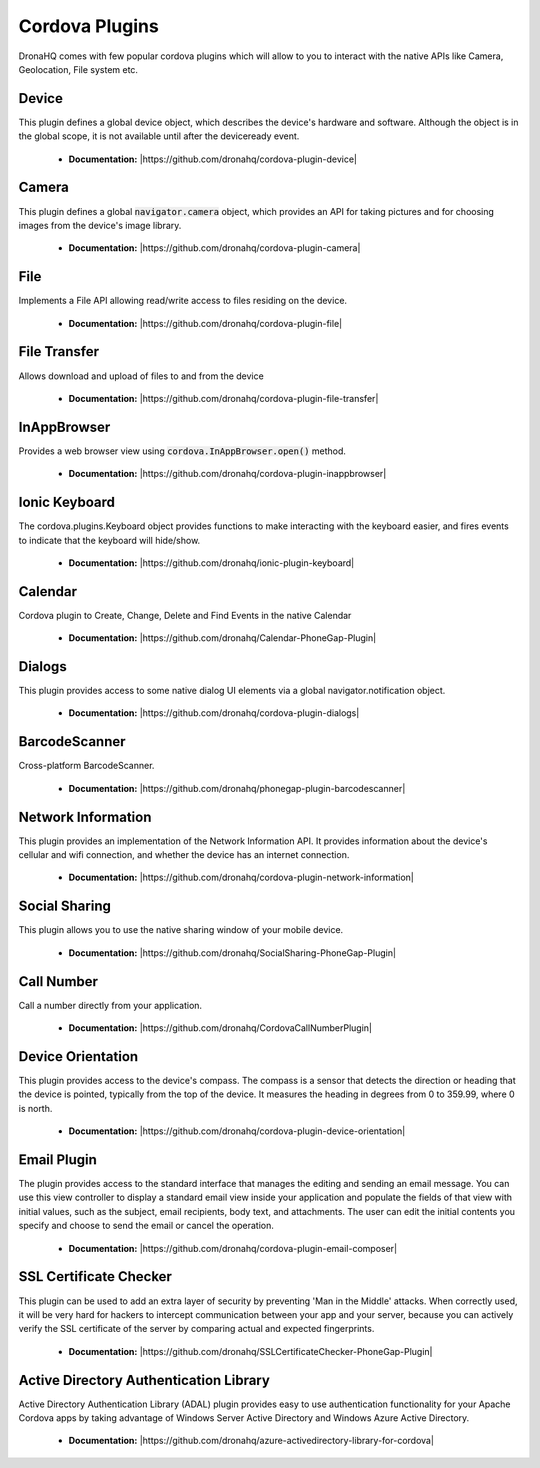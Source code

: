 Cordova Plugins
===============

DronaHQ comes with few popular cordova plugins which will allow to you to interact with the native APIs like Camera, Geolocation, File system etc.

Device
------
This plugin defines a global device object, which describes the device's hardware and software. Although the object is in the global scope, it is not available until after the deviceready event.

	- **Documentation:**  |https://github.com/dronahq/cordova-plugin-device|

.. |https://github.com/dronahq/cordova-plugin-device| raw:: html
	
	<a href="https://github.com/dronahq/cordova-plugin-device" target="_blank">https://github.com/dronahq/cordova-plugin-device</a>

Camera
------
This plugin defines a global :code:`navigator.camera` object, which provides an API for taking pictures and for choosing images from the device's image library.

	- **Documentation:**  |https://github.com/dronahq/cordova-plugin-camera|

.. |https://github.com/dronahq/cordova-plugin-camera| raw:: html
	
	<a href="https://github.com/dronahq/cordova-plugin-camera" target="_blank">https://github.com/dronahq/cordova-plugin-camera</a>
	
File
-----
Implements a File API allowing read/write access to files residing on the device.

	- **Documentation:** |https://github.com/dronahq/cordova-plugin-file|

.. |https://github.com/dronahq/cordova-plugin-file| raw:: html
	
	<a href="https://github.com/dronahq/cordova-plugin-file" target="_blank">https://github.com/dronahq/cordova-plugin-file</a>
	
File Transfer
-------------
Allows download and upload of files to and from the device

	- **Documentation:** |https://github.com/dronahq/cordova-plugin-file-transfer|

.. |https://github.com/dronahq/cordova-plugin-file-transfer| raw:: html
	
	<a href="https://github.com/dronahq/cordova-plugin-file-transfer" target="_blank">https://github.com/dronahq/cordova-plugin-file-transfer</a>
	
InAppBrowser
-------------
Provides a web browser view using :code:`cordova.InAppBrowser.open()` method.

	- **Documentation:** |https://github.com/dronahq/cordova-plugin-inappbrowser|
	
.. |https://github.com/dronahq/cordova-plugin-inappbrowser| raw:: html
	
	<a href="https://github.com/dronahq/cordova-plugin-inappbrowser" target="_blank">https://github.com/dronahq/cordova-plugin-inappbrowser</a>

Ionic Keyboard
---------------
The cordova.plugins.Keyboard object provides functions to make interacting with the keyboard easier, and fires events to indicate that the keyboard will hide/show.

	- **Documentation:** |https://github.com/dronahq/ionic-plugin-keyboard|

.. |https://github.com/dronahq/ionic-plugin-keyboard| raw:: html
	
	<a href="https://github.com/dronahq/ionic-plugin-keyboard" target="_blank">https://github.com/dronahq/ionic-plugin-keyboard</a>

Calendar
-----------
Cordova plugin to Create, Change, Delete and Find Events in the native Calendar

	- **Documentation:** |https://github.com/dronahq/Calendar-PhoneGap-Plugin|

.. |https://github.com/dronahq/Calendar-PhoneGap-Plugin| raw:: html
	
	<a href="https://github.com/dronahq/Calendar-PhoneGap-Plugin" target="_blank">https://github.com/dronahq/Calendar-PhoneGap-Plugin</a>

Dialogs
-----------
This plugin provides access to some native dialog UI elements via a global navigator.notification object.

	- **Documentation:** |https://github.com/dronahq/cordova-plugin-dialogs|

.. |https://github.com/dronahq/cordova-plugin-dialogs| raw:: html
	
	<a href="https://github.com/dronahq/cordova-plugin-dialogs" target="_blank">https://github.com/dronahq/cordova-plugin-dialogs</a>

BarcodeScanner
-----------
Cross-platform BarcodeScanner.

	- **Documentation:** |https://github.com/dronahq/phonegap-plugin-barcodescanner|

.. |https://github.com/dronahq/phonegap-plugin-barcodescanner| raw:: html
	
	<a href="https://github.com/dronahq/phonegap-plugin-barcodescanner" target="_blank">https://github.com/dronahq/phonegap-plugin-barcodescanner</a>

Network Information
-----------
This plugin provides an implementation of the Network Information API. It provides information about the device's cellular and wifi connection, and whether the device has an internet connection.

	- **Documentation:** |https://github.com/dronahq/cordova-plugin-network-information|

.. |https://github.com/dronahq/cordova-plugin-network-information| raw:: html
	
	<a href="https://github.com/dronahq/cordova-plugin-network-information" target="_blank">https://github.com/dronahq/cordova-plugin-network-information</a>

Social Sharing
-----------
This plugin allows you to use the native sharing window of your mobile device.

	- **Documentation:** |https://github.com/dronahq/SocialSharing-PhoneGap-Plugin|

.. |https://github.com/dronahq/SocialSharing-PhoneGap-Plugin| raw:: html
	
	<a href="https://github.com/dronahq/SocialSharing-PhoneGap-Plugin" target="_blank">https://github.com/dronahq/SocialSharing-PhoneGap-Plugin</a>

Call Number
-----------
Call a number directly from your application.

	- **Documentation:** |https://github.com/dronahq/CordovaCallNumberPlugin|

.. |https://github.com/dronahq/CordovaCallNumberPlugin| raw:: html
	
	<a href="https://github.com/dronahq/CordovaCallNumberPlugin" target="_blank">https://github.com/dronahq/CordovaCallNumberPlugin</a>

Device Orientation
-----------
This plugin provides access to the device's compass. The compass is a sensor that detects the direction or heading that the device is pointed, typically from the top of the device. It measures the heading in degrees from 0 to 359.99, where 0 is north.

	- **Documentation:** |https://github.com/dronahq/cordova-plugin-device-orientation|

.. |https://github.com/dronahq/cordova-plugin-device-orientation| raw:: html
	
	<a href="https://github.com/dronahq/cordova-plugin-device-orientation" target="_blank">https://github.com/dronahq/cordova-plugin-device-orientation</a>

Email Plugin
-----------
The plugin provides access to the standard interface that manages the editing and sending an email message. You can use this view controller to display a standard email view inside your application and populate the fields of that view with initial values, such as the subject, email recipients, body text, and attachments. The user can edit the initial contents you specify and choose to send the email or cancel the operation.

	- **Documentation:** |https://github.com/dronahq/cordova-plugin-email-composer|

.. |https://github.com/dronahq/cordova-plugin-email-composer| raw:: html
	
	<a href="https://github.com/dronahq/cordova-plugin-email-composer" target="_blank">https://github.com/dronahq/cordova-plugin-email-composer</a>

SSL Certificate Checker
-----------
This plugin can be used to add an extra layer of security by preventing 'Man in the Middle' attacks. When correctly used, it will be very hard for hackers to intercept communication between your app and your server, because you can actively verify the SSL certificate of the server by comparing actual and expected fingerprints.

	- **Documentation:** |https://github.com/dronahq/SSLCertificateChecker-PhoneGap-Plugin|

.. |https://github.com/dronahq/SSLCertificateChecker-PhoneGap-Plugin| raw:: html
	
	<a href="https://github.com/dronahq/SSLCertificateChecker-PhoneGap-Plugin" target="_blank">https://github.com/dronahq/SSLCertificateChecker-PhoneGap-Plugin</a>

Active Directory Authentication Library
-----------
Active Directory Authentication Library (ADAL) plugin provides easy to use authentication functionality for your Apache Cordova apps by taking advantage of Windows Server Active Directory and Windows Azure Active Directory.

	- **Documentation:** |https://github.com/dronahq/azure-activedirectory-library-for-cordova|

.. |https://github.com/dronahq/azure-activedirectory-library-for-cordova| raw:: html
	
	<a href="https://github.com/dronahq/azure-activedirectory-library-for-cordova" target="_blank">https://github.com/dronahq/azure-activedirectory-library-for-cordova</a>

